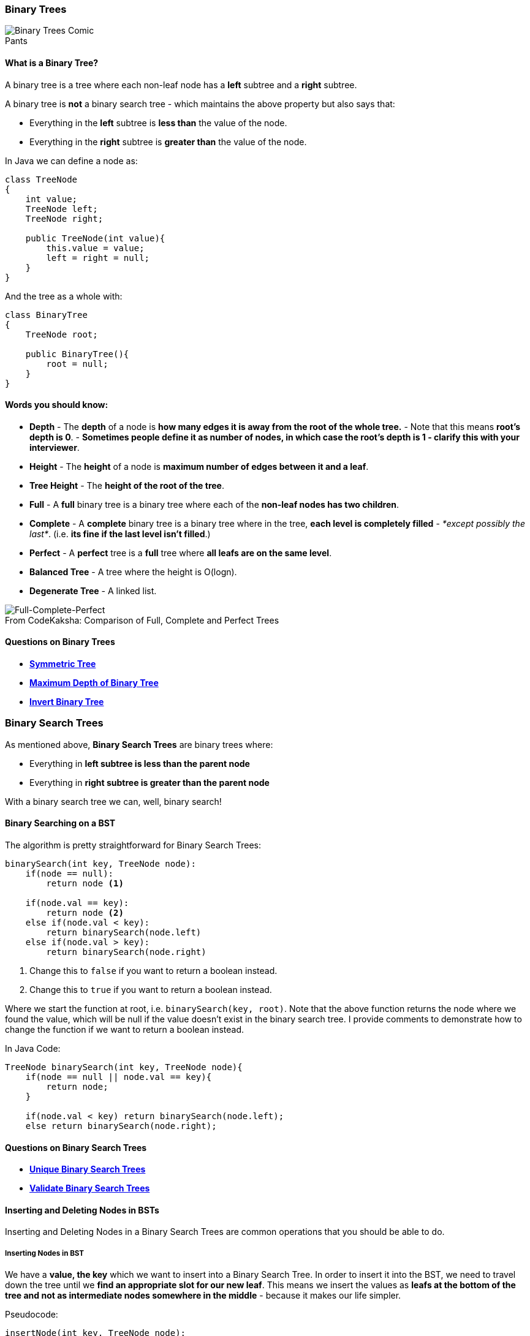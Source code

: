 === Binary Trees
.Pants
[#img-binary-trees-comic]
[caption=""]
image::BinaryTreesComic.jpg[Binary Trees Comic]

==== What is a Binary Tree?
A binary tree is a tree where each non-leaf node has a *left* subtree and a *right* subtree.

A binary tree is *not* a binary search tree - which maintains the above property but also says that:

* Everything in the *left* subtree is *less than* the value of the node.
* Everything in the *right* subtree is *greater than* the value of the node.

In Java we can define a node as:
[source, java]
----
class TreeNode
{
    int value;
    TreeNode left;
    TreeNode right;
 
    public TreeNode(int value){
        this.value = value;
        left = right = null;
    }
}
----


And the tree as a whole with:


[source, java]
----
class BinaryTree
{
    TreeNode root;
    
    public BinaryTree(){
        root = null;
    }
}
----

==== Words you should know:

* *Depth* - The *depth* of a node is *how many edges it is away from the root of the whole tree.* - Note that this means *root's depth is 0*. - *Sometimes people define it as number of nodes, in which case the root's depth is 1 - clarify this with your interviewer*.
* *Height* - The *height* of a node is *maximum number of edges between it and a leaf*.
* *Tree Height* - The *height of the root of the tree*.
* *Full* - A *full* binary tree is a binary tree where each of the *non-leaf nodes has two children*. 
* *Complete* - A *complete* binary tree is a binary tree where in the tree, *each level is completely filled* - _*except possibly the last*_. (i.e. *its fine if the last level isn't filled*.)
* *Perfect* - A *perfect* tree is a *full* tree where *all leafs are on the same level*.
* *Balanced Tree* - A tree where the height is O(logn).
* *Degenerate Tree* - A linked list. 

.Comparison of Full, Complete and Perfect Trees
[#img-full-complete-perfect]
[caption="From CodeKaksha: "]
image::BinaryTrees.png[Full-Complete-Perfect]

==== Questions on Binary Trees

* https://leetcode.com/problems/symmetric-tree/[*Symmetric Tree*]
* https://leetcode.com/problems/maximum-depth-of-binary-tree/[*Maximum Depth of Binary Tree*]
* https://leetcode.com/problems/invert-binary-tree/[*Invert Binary Tree*]

=== Binary Search Trees
As mentioned above, *Binary Search Trees* are binary trees where:

* Everything in *left subtree is less than the parent node*
* Everything in *right subtree is greater than the parent node*

With a binary search tree we can, well, binary search!

==== Binary Searching on a BST

The algorithm is pretty straightforward for Binary Search Trees:

[source]
----
binarySearch(int key, TreeNode node):
    if(node == null):
        return node <1>

    if(node.val == key):
        return node <2>
    else if(node.val < key):
        return binarySearch(node.left)
    else if(node.val > key):
        return binarySearch(node.right)
----
<1> Change this to `false` if you want to return a boolean instead.
<2> Change this to `true` if you want to return a boolean instead.

Where we start the function at root, i.e. `binarySearch(key, root)`. Note that the above function returns the node where we found the value, which will be null if the value doesn't exist in the binary search tree. I provide comments to demonstrate how to change the function if we want to return a boolean instead.  

In Java Code:

[source,java]
----
TreeNode binarySearch(int key, TreeNode node){
    if(node == null || node.val == key){
        return node;
    }

    if(node.val < key) return binarySearch(node.left);
    else return binarySearch(node.right);
----

==== Questions on Binary Search Trees

* https://leetcode.com/problems/unique-binary-search-trees/[*Unique Binary Search Trees*]
* https://leetcode.com/problems/validate-binary-search-tree/[*Validate Binary Search Trees*]

==== Inserting and Deleting Nodes in BSTs

Inserting and Deleting Nodes in a Binary Search Trees are common operations that you should be able to do. 

===== Inserting Nodes in BST

We have a *value, the key* which we want to insert into a Binary Search Tree. In order to insert it into the BST, we need to travel down the tree until we *find an appropriate slot for our new leaf*. This means we insert the values as *leafs at the bottom of the tree and not as intermediate nodes somewhere in the middle* - because it makes our life simpler.

Pseudocode:
[source]
----
insertNode(int key, TreeNode node):
    if(node == null): <1>
        return new TreeNode(key)

    if(key <= node.val): <2>
        node.left = insertNode(key, node.left)
    else: <3>
        node.right = insertNode(key, node.right)

    return node
----
<1> If the current node is null, it means we moved down the tree and found a slot for the new leaf.
<2> If the key is less than or equal to the current node's value, its appropriate slot should be somewhere in the left sub-tree, so we recurse down to the left sub-tree.
<3> If the key is greater than the current node's value, its appropriate slot should be somewhere in the right sub-tree, so we recurse down to the right sub-tree. 

Java Code:
[source,java]
----
TreeNode insertNode(int key, TreeNode node){
    if(node == null) return new TreeNode(key);

    if(key <= node.val) node.left = isertNode(key, node.left);
    else node.right = insertNode(key, node.right);

    return node;
----

===== Deleting Nodes in BST 
When deleting nodes in a BST, we have a value that we want to find and delete from the Binary Search Tree. There are 4 cases:

* The value doesn't exist in the tree.
* The node we want to delete has 0 children (leaf)
* The node we want to delete has 1 child
* The node we want to delete has 2 children

From Geeks4Geeks, here are some illustration for these cases:

*Leaf Node*:
[source]
----
              50                            50
           /     \         delete(20)      /   \
          30      70       --------->    30     70 
         /  \    /  \                     \    /  \ 
       20   40  60   80                   40  60   80
----
Pretty easy: just remove the node!

*1 Child*:
[source]
----
              50                            50
           /     \         delete(30)      /   \
          30      70       --------->    40     70 
            \    /  \                          /  \ 
            40  60   80                       60   80
----
Again, easy: remove the node and replace it with the child.

*2 Children*:
[source]
----
              50                            60
           /     \         delete(50)      /   \
          40      70       --------->    40    70 
                 /  \                            \ 
                60   80                           80
----
Here, its a little more tricky. What we'll do is remove the node (obviously) - we then need to find an appropriate node in one of the subtrees to replace this node. Logically there are two options:

* The smallest value in the right sub-tree (smallest thing that is bigger than the current node) - i.e. next biggest value.
* The largest value in the left sub-tree (largest thing that is smaller than the current node) - i.e. next smallest value.

This is called finding the *in-order successor* of the current node. I'll provide Java code below that does the first option.

[source, java]
----
TreeNode delete(int key, TreeNode node){
    if(node == null) return node; <1> 

    if(key < node.val) node.left = delete(key, node.left); <2>
    else if (key > node.val) node.right = delete(key, node.right); <3>
    else { 
        if(root.left == null) return node.right; <4>
        else if(root.right == null) return node.left; <5>
        node.val = findMin(node.right); <6>
        node.right = delete(node.val, node.right); <7>
    }

    return node;
}

int findMin(TreeNode node){
    while(node.left!=null){ <8>
        node = node.left;
    }
    return node.left.val;
}
---- 
<1> If the current node is null, we've recursed the whole tree and didn't find the value we want to delete.
<2> If the value we want to delete is less than the current node's val, then if a node exists for it, it will be in the left subtree - recurse left. 
<3> If the value we want to delete is greater than the current node's val, then if a node exists for it, it will be in the right subtree - recurse right. 
<4> We are on the node we want to delete - if it has one child - replace the node with the node that does exist, because (2) and (3) set a node's child to be whatever is returned by this call, its enough to just return the child (which would cause the current node to be abandoned).
<5> Same as above, note that if we have 0 children, then (4) will be executed and we just replace the current node with null which is the same as just deleting it. 
<6> Now we are in the case that we have two children - we need to find the minimum value in the right subtree. We set the current's node value to be that value - essentially copying that minimum node.
<7> Now we have two copies of the minimum node in the right subtree, we need to delete the one that exists in the right sub-tree - now its as if we swapped the nodes. 
<8> Finding the minimum value in a tree is trivial, just keep going to the left child until you hit the left-most leaf. Return that value.
=== Binary Tree Traversals
There are *four* basic Tree Traversals. The three *Depth-First Traversals* - because they go as far deep down the tree as they can before coming back up, and *Breadth-First Traversal* a.k.a. *Level-Order Traversal* because they survey all possible things at a given level before moving down. _

==== Depth First Tree Traversals

A note before we get started: often, you will hear that recursive implementations for these depth first traversals are pretty trivial. This is because the recursive implementations are essentially just the different combinations of three statements:

- Visit current node
- Recurse on current node's left
- Recurse on current node's right

Where visit is some action you want to do on the node, in the Java code I provide, it's just printing the value - but it could be something else in practice like adding the node's value to a List, or a Stack or a HashMap or whatever...

You will also note below that, by convention, *we always recurse left before right*. For In-Order Traversals of Binary Search trees, this will actually effect whether we print out the values in sorted ascending or sorted descending order, but that is for another time...

===== Pre-Order Traversal
Visit the *current node before the left then right child*. 

Recursively:

[source, java]
----
void preOrderPrint(TreeNode node){
    System.out.println(node.val);
    preOrderPrint(node.left);
    preOrderPrint(node.right);
}
----

In very straight-forward pseudo-code to help you remember it's:

[source]
----
visit(me)
recurse(me.left)
recurse(me.right)
----

The iterative (non-recursive) solution is not so easy:

[source, java]
----
void iterativePreOrder(TreeNode node){
    Stack<TreeNode> st = new Stack<>();
    if(node != null) st.push(node);
    
    while(!st.isEmpty(){
        TreeNode me = st.pop();
        System.out.println(me.val);<1>

        if(me.right != null) st.push(me.right);
        if(me.left != null) st.push(me.left):<2>
    }
}
----
<1> Print (Visit) - before touching sub trees.
<2> Push Right then Left so that Left is popped first (Last In First Out).

Essentially, what we are doing is maintaining a stack to keep track of the order of visitation of the nodes. 

For a Pre-Order traversal we must ensure the following properties:

* Visit current before either sub-tree.
** Pretty trivial to see this above. We don't even touch the left or right children before printing (visiting) the current node.
* Visit entire left sub-tree before right sub-tree. 
** Stacks conserve LIFO access (Last In First Out) - by pushing right node and then left node, we ensure that at the next iteration the left-node is visited. This repeats so at the iteration after that, _it's_ left node is visited. Inductively, we visit all left subtrees before right subtrees. 

===== Post-Order Traversal
Visit the *current node after the left then right child*. 

Recursively:

[source, java]
----
void postOrderPrint(TreeNode node){
    postOrderPrint(node.left);
    postOrderPrint(node.right);
    System.out.println(node.val);
}
----

Again, with pseudo-code:

[source]
----
recurse(me.left);
recurse(me.right);
visit(me);
----

Iteratively (this one is the most difficult - I suggest drawing it out):

[source, java]
----
void iterativePostOrder(TreeNode node){
    Stack<TreeNode> st = new Stack<>();

    if(node != null){ st.push(node); } <1>
    TreeNode prev = null; <2>
    while(!st.isEmpty()){
        TreeNode current = st.peek();<3>
        if(prev == null || prev.left == current || prev.right == current){ <4>
            if(current.left != null) st.push(current.left);
            else if (current.right!= null) st.push(current.right);
            else{
                st.pop();
                System.out.println(current.val);
            }
        else if(current.left == prev){<5>
            if(current.right != null) st.push(current.right);
            else {
                st.pop();
                System.out.println();
            }
        }
        else if(current.right == prev){<6>
            st.pop()
            System.out.println();
        }
        
        prev = current;<7>
    }
}
----
<1> If root not null, start the traversal.
<2> On any given iteration of the while-loop, keep track of the node we visited on the iteration before. This helps us know whether we have moved up the Binary Tree or are still moving down.
<3> We peek at the Stack (get the top value without popping it) - We only decide to remove it if we visit the node - which will only ever be done if the left and right sub-trees are visited (in that order). 
<4> This is the big one - this block says the following: Prioritize moving down the left subtree first, then the right - Only if there are no sub-trees (we're at a leaf), do you pop the node from the stack and visit it.
<5> If the last node we visited was left of the current node, it means that we've visited everything in the left sub-tree. In this case, let's start visiting the right sub-tree if it exists, otherwise pop the node and visit it.
<6> If the last node we visited was right of the current node, it means we've visited all the sub-trees (because we already enforced that left sub-tree needs to have been visited for us to start visiting the right sub-tree). In this case, there is nothing left for us to do but visit the current node and pop it from the stack.
<7> This iteration's current is next iteration's previous.

===== In-Order Traversal
In-order traversal has its name because *if you call it on a Binary-Search Tree (not an arbitrary Binary Tree), it will print out the values in order*. It is essentially, the last combination of the three instructions in our above pseudocode, i.e.: where you *recurse on the left child, then visit the current node, then visit the right child*. 

Recursively:

[source, java]
----
void inOrderPrint(TreeNode node){
    inOrderPrint(node.left);
    System.out.printl(node.val);
    inOrderPrint(node.right);
}
----

Pseudo-code:
[source]
----
recurse(me.left);
visit(me);
recurse(me.right);
----

Iteratively:

[source, java]
----
void iterativeInOrder(TreeNode node){
    Stack<TreeNode> st = new Stack<>();
   
    Node current = node;

    while(current != null || !st.isEmpty()){
        while(current != null){ <1>
            st.push(current);
            current = current.left;
        }
        
        current = st.pop(); <2>
        System.out.println(current.val);
        current = current.right; <3>
    }
}
----
<1> Keep pushing left node's onto the stack - this ensures that we visit the left subtrees first. 
<2> Pop the current node from the Stack and visit it, because of Last In First Out ordering and (1), if a node is popped, it's left sub-tree needs to have been visited. 
<3> Set the current node to be the right child so that we can now start doing the In-Order traversal for the right sub-tree. 

===== Questions on Depth First Traversals

* https://leetcode.com/problems/binary-tree-inorder-traversal/[*In-Order Traversal*] - Recursively then Iteratively.
* https://leetcode.com/problems/binary-tree-preorder-traversal/[*Pre-Order Traversal*] - Recursively then Iteratively.
* https://leetcode.com/problems/binary-tree-postorder-traversal/[*Post-Order Traversal*] - Recursively then Iteratively.
* https://leetcode.com/problems/house-robber-iii[*House Robber III*]
* https://leetcode.com/problems/construct-binary-tree-from-inorder-and-postorder-traversal/[*Reconstruct Tree from In-Order and Post-Order Traversals*]
* https://leetcode.com/problems/kth-smallest-element-in-a-bst/solution/[*Kth Smalles Element in a Binary Search Tree*]
